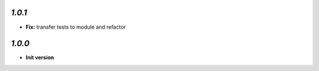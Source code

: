 `1.0.1`
-------

- **Fix:** transfer tests to module and refactor

`1.0.0`
-------

- **Init version**
